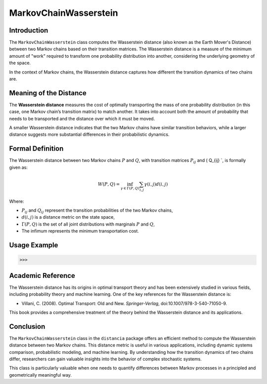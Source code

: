 MarkovChainWasserstein
=======================

Introduction
------------

The ``MarkovChainWasserstein`` class computes the Wasserstein distance (also known as the Earth Mover's Distance) between two Markov chains based on their transition matrices. The Wasserstein distance is a measure of the minimum amount of "work" required to transform one probability distribution into another, considering the underlying geometry of the space.

In the context of Markov chains, the Wasserstein distance captures how different the transition dynamics of two chains are.

Meaning of the Distance
-----------------------

The **Wasserstein distance** measures the cost of optimally transporting the mass of one probability distribution (in this case, one Markov chain’s transition matrix) to match another. It takes into account both the amount of probability that needs to be transported and the distance over which it must be moved.

A smaller Wasserstein distance indicates that the two Markov chains have similar transition behaviors, while a larger distance suggests more substantial differences in their probabilistic dynamics.

Formal Definition
-----------------

The Wasserstein distance between two Markov chains :math:`P` and :math:`Q`, with transition matrices :math:`P_{ij}` and \( Q_{ij} `, is formally given as:

.. math::

    W(P, Q) = \inf_{\gamma \in \Gamma(P, Q)} \sum_{i,j} \gamma(i,j) d(i, j)

Where:

- :math:`P_{ij}` and :math:`Q_{ij}` represent the transition probabilities of the two Markov chains,
- :math:`d(i, j)` is a distance metric on the state space,
- :math:`\Gamma(P, Q)` is the set of all joint distributions with marginals :math:`P` and :math:`Q`,
- The infimum represents the minimum transportation cost.

Usage Example
-------------


.. code-block:: python



.. code-block:: bash

   >>>

Academic Reference
------------------

The Wasserstein distance has its origins in optimal transport theory and has been extensively studied in various fields, including probability theory and machine learning. One of the key references for the Wasserstein distance is:

- Villani, C. (2008). Optimal Transport: Old and New. *Springer-Verlag*, doi:10.1007/978-3-540-71050-9.

This book provides a comprehensive treatment of the theory behind the Wasserstein distance and its applications.

Conclusion
----------

The ``MarkovChainWasserstein`` class in the ``distancia`` package offers an efficient method to compute the Wasserstein distance between two Markov chains. This distance metric is useful in various applications, including dynamic systems comparison, probabilistic modeling, and machine learning. By understanding how the transition dynamics of two chains differ, researchers can gain valuable insights into the behavior of complex stochastic systems.

This class is particularly valuable when one needs to quantify differences between Markov processes in a principled and geometrically meaningful way.
